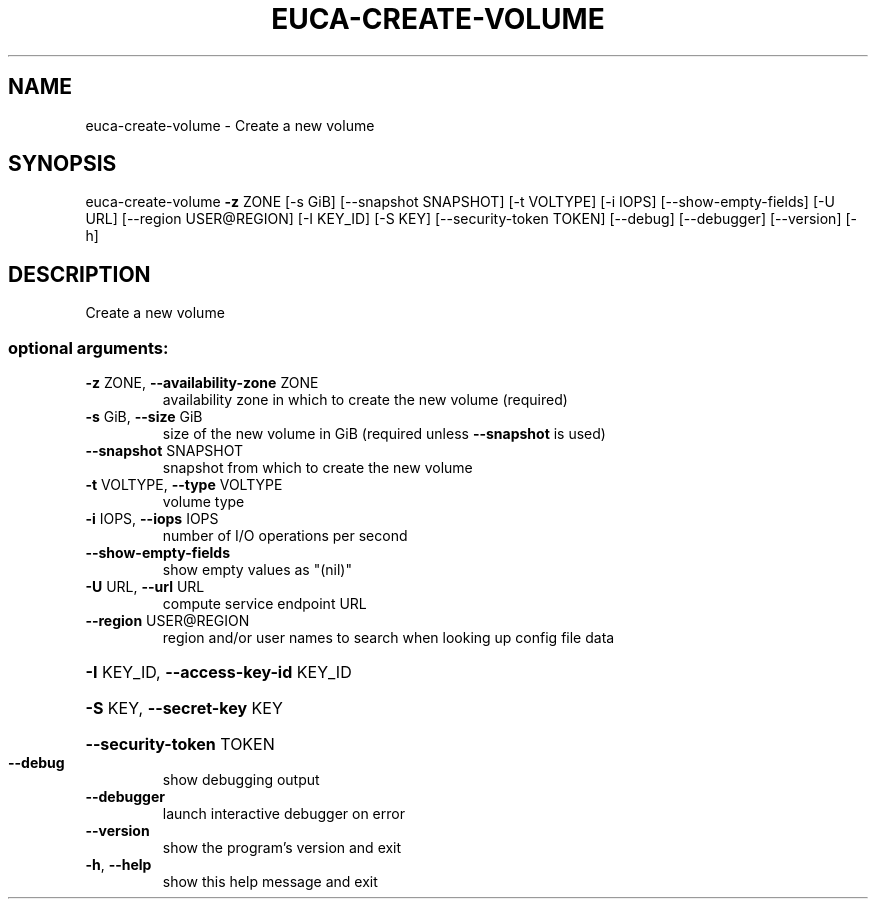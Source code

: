 .\" DO NOT MODIFY THIS FILE!  It was generated by help2man 1.44.1.
.TH EUCA-CREATE-VOLUME "1" "September 2014" "euca2ools 3.2.0" "User Commands"
.SH NAME
euca-create-volume \- Create a new volume
.SH SYNOPSIS
euca\-create\-volume \fB\-z\fR ZONE [\-s GiB] [\-\-snapshot SNAPSHOT] [\-t VOLTYPE]
[\-i IOPS] [\-\-show\-empty\-fields] [\-U URL]
[\-\-region USER@REGION] [\-I KEY_ID] [\-S KEY]
[\-\-security\-token TOKEN] [\-\-debug] [\-\-debugger]
[\-\-version] [\-h]
.SH DESCRIPTION
Create a new volume
.SS "optional arguments:"
.TP
\fB\-z\fR ZONE, \fB\-\-availability\-zone\fR ZONE
availability zone in which to create the new volume
(required)
.TP
\fB\-s\fR GiB, \fB\-\-size\fR GiB
size of the new volume in GiB (required unless
\fB\-\-snapshot\fR is used)
.TP
\fB\-\-snapshot\fR SNAPSHOT
snapshot from which to create the new volume
.TP
\fB\-t\fR VOLTYPE, \fB\-\-type\fR VOLTYPE
volume type
.TP
\fB\-i\fR IOPS, \fB\-\-iops\fR IOPS
number of I/O operations per second
.TP
\fB\-\-show\-empty\-fields\fR
show empty values as "(nil)"
.TP
\fB\-U\fR URL, \fB\-\-url\fR URL
compute service endpoint URL
.TP
\fB\-\-region\fR USER@REGION
region and/or user names to search when looking up
config file data
.HP
\fB\-I\fR KEY_ID, \fB\-\-access\-key\-id\fR KEY_ID
.HP
\fB\-S\fR KEY, \fB\-\-secret\-key\fR KEY
.HP
\fB\-\-security\-token\fR TOKEN
.TP
\fB\-\-debug\fR
show debugging output
.TP
\fB\-\-debugger\fR
launch interactive debugger on error
.TP
\fB\-\-version\fR
show the program's version and exit
.TP
\fB\-h\fR, \fB\-\-help\fR
show this help message and exit
